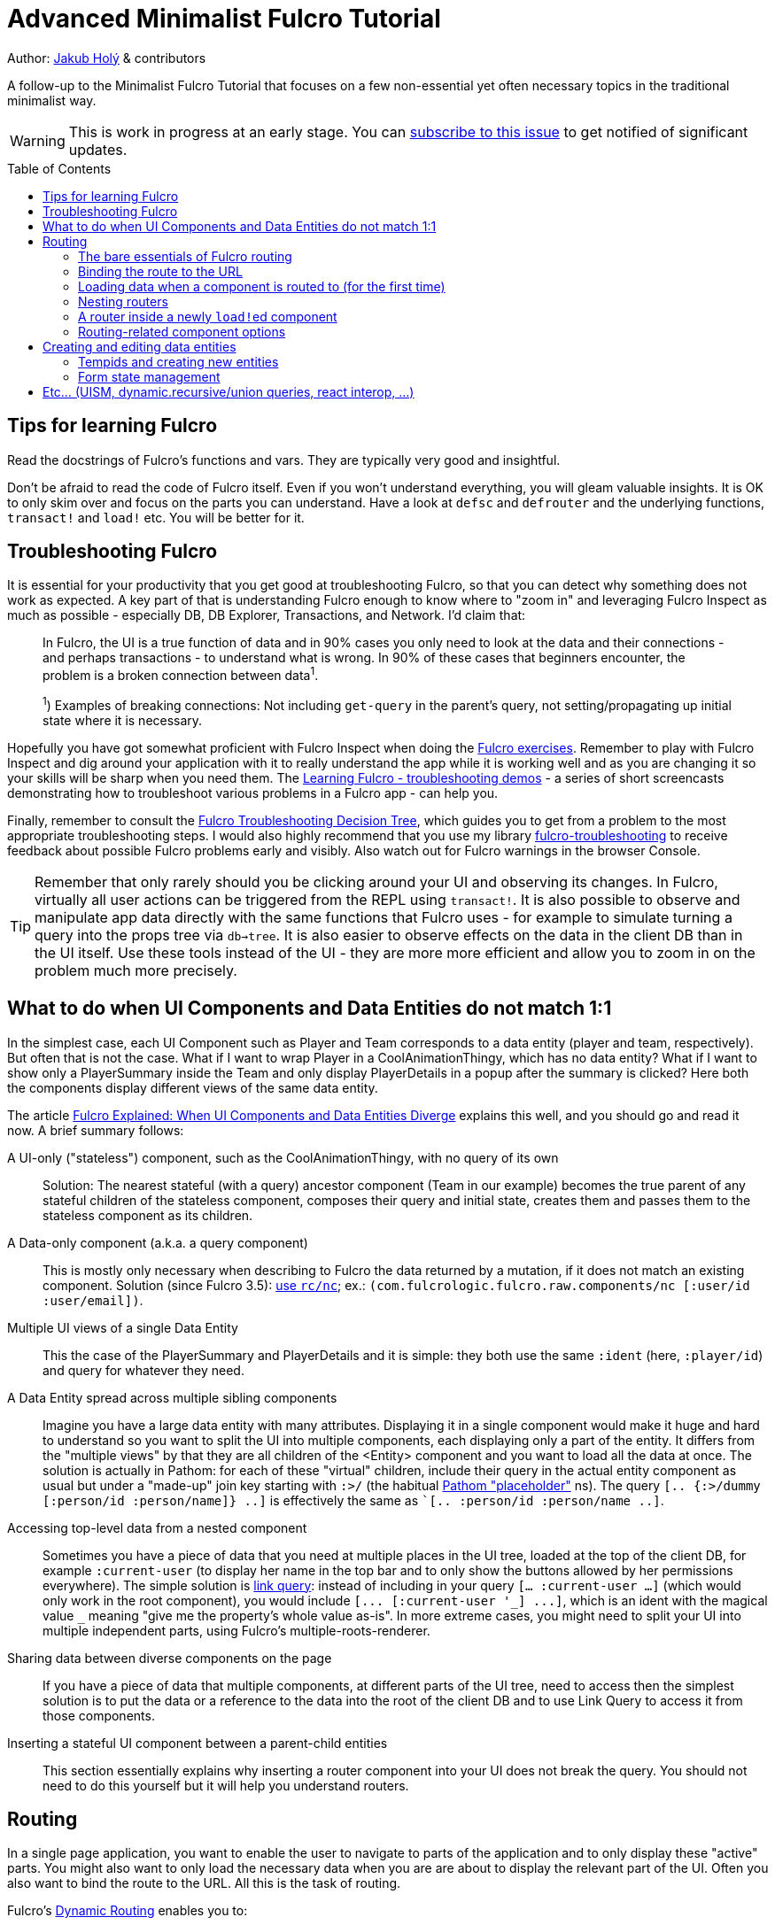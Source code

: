 = Advanced Minimalist Fulcro Tutorial
:toc:
:toc-placement!:
:toclevels: 2
:description: A follow-up to the Minimalist Fulcro Tutorial that focuses on a few non-essential yet often necessary topics in the traditional minimalist way.

:url-book: https://book.fulcrologic.com/
:url-code-rad: https://github.com/fulcrologic/fulcro-rad/blob/fulcro-rad-1.0.23/src/main/com/fulcrologic/rad/
:url-code-rad-demo: https://github.com/fulcrologic/fulcro-rad-demo/tree/de4a5402b3526687b6debe41296d9a6f45648c20/
:url-cljdoc-fulcro: https://cljdoc.org/d/com.fulcrologic/fulcro/3.5.6/api/

Author: https://holyjak.cz/[Jakub Holý] & contributors

A follow-up to the Minimalist Fulcro Tutorial that focuses on a few non-essential yet often necessary topics in the traditional minimalist way.

WARNING: This is work in progress at an early stage. You can https://github.com/fulcro-community/guides/issues/8[subscribe to this issue] to get notified of significant updates.

toc::[]

== Tips for learning Fulcro

Read the docstrings of Fulcro's functions and vars. They are typically very good and insightful.

Don't be afraid to read the code of Fulcro itself. Even if you won't understand everything, you will gleam valuable insights. It is OK to only skim over and focus on the parts you can understand. Have a look at `defsc` and `defrouter` and the underlying functions, `transact!` and `load!` etc. You will be better for it.

== Troubleshooting Fulcro

It is essential for your productivity that you get good at troubleshooting Fulcro, so that you can detect why something does not work as expected. A key part of that is understanding Fulcro enough to know where to "zoom in" and leveraging Fulcro Inspect as much as possible - especially DB, DB Explorer, Transactions, and Network. I'd claim that:

> In Fulcro, the UI is a true function of data and in 90% cases you only need to look at the data and their connections - and perhaps transactions - to understand what is wrong. In 90% of these cases that beginners encounter, the problem is a broken connection between data^1^. 
>
> ^1^) Examples of breaking connections: Not including `get-query` in the parent's query, not setting/propagating up initial state where it is necessary.

Hopefully you have got somewhat proficient with Fulcro Inspect when doing the https://github.com/fulcro-community/fulcro-exercises[Fulcro exercises]. Remember to play with Fulcro Inspect and dig around your application with it to really understand the app while it is working well and as you are changing it so your skills will be sharp when you need them. The https://www.youtube.com/playlist?list=PLYvJiiE4TAijBAvO-R0PO8plSto4wtoQu[Learning Fulcro - troubleshooting demos] - a series of short screencasts demonstrating how to troubleshoot various problems in a Fulcro app - can help you.

Finally, remember to consult the https://blog.jakubholy.net/2020/troubleshooting-fulcro/[Fulcro Troubleshooting Decision Tree], which guides you to get from a problem to the most appropriate troubleshooting steps. I would also highly recommend that you use my library https://github.com/holyjak/fulcro-troubleshooting[fulcro-troubleshooting] to receive feedback about possible Fulcro problems early and visibly. Also watch out for Fulcro warnings in the browser Console.

TIP: Remember that only rarely should you be clicking around your UI and observing its changes. In Fulcro, virtually all user actions can be triggered from the REPL using `transact!`. It is also possible to observe and manipulate app data directly with the same functions that Fulcro uses - for example to simulate turning a query into the props tree via `db->tree`. It is also easier to observe effects on the data in the client DB than in the UI itself. Use these tools instead of the UI - they are more more efficient and allow you to zoom in on the problem much more precisely.

== What to do when UI Components and Data Entities do not match 1:1

In the simplest case, each UI Component such as Player and Team corresponds to a data entity (player and team, respectively). But often that is not the case. What if I want to wrap Player in a CoolAnimationThingy, which has no data entity? What if I want to show only a PlayerSummary inside the Team and only display PlayerDetails in a popup after the summary is clicked? Here both the components display different views of the same data entity.

The article https://blog.jakubholy.net/2020/fulcro-divergent-ui-data/[Fulcro Explained: When UI Components and Data Entities Diverge] explains this well, and you should go and read it now. A brief summary follows:

A UI-only ("stateless") component, such as the CoolAnimationThingy, with no query of its own:: 
Solution: The nearest stateful (with a query) ancestor component (Team in our example) becomes the true parent of any stateful children of the stateless component, composes their query and initial state, creates them and passes them to the stateless component as its children.
A Data-only component (a.k.a. a query component)::
This is mostly only necessary when describing to Fulcro the data returned by a mutation, if it does not match an existing component. Solution (since Fulcro 3.5): link:{url-cljdoc-fulcro}com.fulcrologic.fulcro.raw.components#nc[use `rc/nc`]; ex.: `(com.fulcrologic.fulcro.raw.components/nc [:user/id :user/email])`.
Multiple UI views of a single Data Entity::
This the case of the PlayerSummary and PlayerDetails and it is simple: they both use the same `:ident` (here, `:player/id`) and query for whatever they need.
A Data Entity spread across multiple sibling components::
Imagine you have a large data entity with many attributes. Displaying it in a single component would make it huge and hard to understand so you want to split the UI into multiple components, each displaying only a part of the entity. It differs from the "multiple views" by that they are all children of the <Entity> component and you want to load all the data at once. The solution is actually in Pathom: for each of these "virtual" children, include their query in the actual entity component as usual but under a "made-up" join key starting with `:>/` (the habitual https://blog.wsscode.com/pathom/v2/pathom/2.2.0/core/placeholders.html[Pathom "placeholder"] ns). The query `[.. {:>/dummy [:person/id :person/name]} ..]` is effectively the same as ``[.. :person/id :person/name ..]`.
Accessing top-level data from a nested component::
Sometimes you have a piece of data that you need at multiple places in the UI tree, loaded at the top of the client DB, for example `:current-user` (to display her name in the top bar and to only show the buttons allowed by her permissions everywhere). The simple solution is link:{url-book}#_link_queries[link query]: instead of including in your query `[... :current-user ...]` (which would only work in the root component), you would include `+[... [:current-user '_] ...]+`, which is an ident with the magical value `pass:[_]` meaning "give me the property's whole value as-is". 
In more extreme cases, you might need to split your UI into multiple independent parts, using Fulcro's multiple-roots-renderer.
Sharing data between diverse components on the page::
If you have a piece of data that multiple components, at different parts of the UI tree, need to access then the simplest solution is to put the data or a reference to the data into the root of the client DB and to use Link Query to access it from those components.
Inserting a stateful UI component between a parent-child entities::
This section essentially explains why inserting a router component into your UI does not break the query. You should not need to do this yourself but it will help you understand routers.

== Routing

In a single page application, you want to enable the user to navigate to parts of the application and to only display these "active" parts. You might also want to only load the necessary data when you are are about to display the relevant part of the UI. Often you also want to bind the route to the URL. All this is the task of routing.

Fulcro's link:{url-book}#_dynamic_router[Dynamic Routing] enables you to:

1. Make Routers that have multiple target components and only display the active one (i.e. the one you have routed to)
2. The routers can be nested, e.g. to display a particular "page" and then a particular "tab" within it
3. Bind the route to the URL (Fulcro's routing is fully independent of the URL but the two can be hooked together)
4. Load the data just before the component is about to be displayed
5. The target component can dynamically decide whether to allow the user to route to it or to route out of it (e.g. you do not want to allow the user to leave a half-filled form until she either saves it or cancels the edit)
6. Split the code so that parts of it will only be loaded when the part of the application they define is going to be displayed
7. Only query for the props of its current target from the client DB, which is important for the performance of bigger apps
8. Display a loading indicator after a short delay and to mark the route as failed if it does not complete within a time limit

=== The bare essentials of Fulcro routing

To add routing to your application, you need to:

1. Create a router using `dr/defrouter` and give it the list of the target components, only one of which will be displayed at a time. Notice that there is no magic in `defrouter` - it just produces an old good `defsc`
2. Give each target component a unique _route segment_ so that you can route to this target. You can think of the route segment as a relative URL. It starts with a non-empty literal string and may contain other strings and placeholders (keywords) for capturing dynamic _route parameters_ such as IDs. They do compose, if you have multiple levels of nested routers
.. The component can use the `:will-enter` component option function to access the route parameters (which are always strings) and to translate them into the actual ident via `(dr/route-immediate <ident>)` or `route-deferred`
3. Initialize everything and then route to the target you want displayed via `dr/change-route`

Let's explore a minimalist example of routing. This is the UI that we are creating:

image::bare-essentials-routing-ui-mockup.png["A mock up of a UI with a router (via wiredjs.com)"]

image::../images/bare-essentials-routing-ui-mockup.png["FIXME: remove"]

+++<!--FIXME: Remove the relative path img above-->+++

We show either all the people or just a single person. This is the code:

.Bare essentials of Fulcro routing (1st half - router & targets)
====
```clojure
(defsc AllPeople [_ {:keys [all-people]}]
  {:ident (fn [] [:component/id ::AllPeople])
   :query [{:all-people [:person/id :person/name]}]  ; <1>
   :initial-state {}                                 ; <1>
   :route-segment ["all"]}                           ; <2>
   (dom/div
     (dom/h3 "All People")
     (dom/ul
       (mapv (fn [{:person/keys [id name]}] (dom/li {:key id} name))
         all-people))))

(defsc Person [_ {:person/keys [id name biography]}]
  {:ident :person/id
   :query [:person/id :person/name :person/biography]  ; <1>
   :initial-state {}                                   ; <1>
   :route-segment ["person" :person-id]                ; <3>
   :will-enter (fn [app route-params]                  ; <4>
                 (dr/route-immediate
                   [:person/id
                    (js/parseInt (:person-id route-params))]))}
  (dom/p (str "Person #" id ": ") (dom/strong name) " - " biography))

(dr/defrouter MyRouter [_ _] {:router-targets [AllPeople Person]}) ; <5>
```
====
<1> A router target _must always_ have a query (use the "give me everything" query `['*]` if it doesn't need any) and a non-nil initial state (so at least an empty `{}`)
<2> A target's `:route-segment` assigns it a routing path (relative to an ancestor target, if any)
<3> The `:route-segment` may also contain placeholders to capture parameters from the route (here `:person-id`),
    which can then be accessed in `:will-enter` under that keyword
<4> A target may use the `:will-enter` component option function to access route params and to tell Fulcro which ident
    to route to (here via `dr/route-immediate`)
<5> `defrouter` creates the router component. It needs at least the list of its targets in `:router-targets`

WARNING: will-enter can be called multiple times as part of the route resolution algorithm and MUST NOT side-effect 

.Bare essentials of Fulcro routing (2nd half - Root and init)
====
```clojure
(def ui-my-router (comp/factory MyRouter))

(defsc Root [this {:ui/keys [router]}]
  {:query [{:ui/router (comp/get-query MyRouter)}]           ; <1>
   :initial-state {:ui/router {}}}                           ; <2>
  (dom/div
    (dom/p (dom/button {:onClick #(dr/change-route! this ["all"])} "All") ; <3>
           (dom/button {:onClick #(dr/change-route! this ["person" "123"])} "Person 123"))
    (ui-my-router router)))

(defn init [app]
  ;; Avoid startup async timing issues by pre-initializing things before mount
  (app/set-root! app Root {:initialize-state? true})
  (dr/initialize! app)                                         ; <4>
  (run! #(merge/merge-component! app Person %
           :append (conj (comp/get-ident AllPeople {}) :all-people))
    [#:person{:id 100 :name "Kamča" :biography "..."}
     #:person{:id 123 :name "Doubravka" :biography "..."}])
  (dr/change-route! app ["person" "123"])                       ; <5>
  ;; Note: 👆🏿 will warn https://book.fulcrologic.com/#warn-uism-sm-not-in-state; ignore! <7>
  ;; or: (dr/change-route! app (dr/path-to Person "123"))           ; <6>
  ;; or: (dr/change-route! app (dr/path-to Person {:person-id "123"})) ; <6>
  (app/mount! app Root "app" {:initialize-state? false}))
```
====
<1> You _must_ compose the router's query into its parent, under an arbitrary name (the `:ui/` ns is practical so that we do not unnecessarily include it in queries sent to the server)
<2> You _must_ compose the router's initial state into its parent (notice we use the https://book.fulcrologic.com/#_template_mode[template mode of initial state] so the `{}` actually means "include the router's initial state")
<3> We use `dr/change-route!` with the absolute route (concatenation of all route segments along the way from Root) to display the desired component
<4> When we start the application, we need to initialize the dynamic routing subsystem with `dr/initialize!`
<5> It is highly advisable to also make sure each router in the app is "routed" and thus in a well-defined state before it is ever displayed. Here we achieve that by routing to it in the init function. This can only be done after the application's state is initialized, i.e. either `app/set-root!` with `{:initialize-state? true}` or `app/mount!`
    * link:{url-book}#_setting_the_route_early[The Fulcro book advises]: "`An even better approach is to use state to block rendering until such time as a route or load is ready just by looking at the current state of your top-most router’s state machine.`" - see the example code below the quote
<6> Alternatively, instead of hard-coding the route as a vector of strings, we can use `(path-to & targets-and-params)` with component names to get the route - which is easier to navigate and to refactor. In the map form, there is just a single map with all the route's params at the very end.
<7> Note: As of Fulcro 3.5.6, you are likely to get the https://book.fulcrologic.com/#warn-uism-sm-not-in-state[Attempt to get an ASM path...] error for the router because `dr/initialize!` is asynchronous and does not finish before the `dr/change-route!` call. You can safely ignore it.

See the https://github.com/holyjak/minimalist-fulcro-template-backendless/blob/example/bare-essentials-routing/src/com/example/ui.cljs[full code here].

=== Binding the route to the URL

Reflecting the current route in the URL and changing the URL according to the route is simple. We just need to hook into the HTML 5 History API to call `change-route!` when the URL changes and to create our own routing function that also updates the URL before calling `change-route!`. Mapping from the URL to the route and vice versa just requires replacing `/` with spaces and vice versa. You can look at Fulcro RAD's `routing/html5-history` for inspiration, namely at link:{url-code-rad}routing/html5_history.cljc#L96[how it updates the URL via `.pushState`] and how it link:{url-code-rad}routing/html5_history.cljc#L143[uses `.addEventListener`] for the https://developer.mozilla.org/en-US/docs/Web/API/Window/popstate_event[`"popstate"` event] to get notified of URL changes.

The simplest solution is to include https://github.com/fulcrologic/fulcro-rad[fulcro-rad] as a library and to use its `com.fulcrologic.rad.routing/route-to!` instead of `change-route!`. You also need to link:{url-code-rad-demo}src/shared/com/example/client.cljs#L58[install-route-history! during app initialization] and perhaps also {url-code-rad-demo}/src/shared/com/example/client.cljs#L32[set the route at startup] (and not only when it is changed thereafter). Remember that RAD is just an addon library to Fulcro and you can choose and pick whatever parts you want.

If you do not want to include RAD or if you like to learn via video, have a look at https://youtu.be/oQpmKWBm9HE?t=867[Fulcro – Part 15: Sessions and UI Routing] that shows how to do the integration manually (though with a helper history library). You may also find useful https://github.com/aeberts/fulcro-notes-public/blob/master/fulcro-videos-pt15-sessions-and-routing.org[these time-stamped notes from the video] by Alex Eberts.

Chris O'Donnell has a nice, short, clear post about https://chrisodonnell.dev/posts/giftlist/routing/#html5-routing[how to bind the URL and Fulcro routing together using Pushy].

NOTE: To make sure the user can reload the URL from the server, make sure that any path other than images, JS etc. falls back to the application's HTML page - https://github.com/fulcrologic/fulcro-rad-demo/blob/develop/src/shared/com/example/components/ring_middleware.clj#L48[see how fulcro-rad-demo does it].

=== Loading data when a component is routed to (for the first time)

Often we only want to load data when it is actually necessary, i.e. when the component that needs them is being displayed. In React it is achieved via the `componentWillMount` hook. In Fulcro we have a better solution if the component is a router target - namely its `:will-enter` component option function. (A key disadvantage of componentWillMount is "cascading loads", when a component A loads its data and renders its child B, triggering B's own load etc. In Fulcro we route to a leaf target and thus it and all intermediaries can start loading data in parallel.) Let's see how it looks.

.Loading data when a target is routed to
====
```clojure
(defsc Person [_ props]
  {:ident :person/id
   :query [:person/id :person/name]
   :initial-state {}
   :route-segment ["person" :person-id]
   :will-enter (fn [app route-params]    ; <1>                 
                 (let [ident [:person/id (-> route-params :person-id js/parseInt)]] ; <2>
                   (if (get-in (app/current-state app) ident)) ; <3>
                     (dr/immediate ident) 
                     (dr/route-deferred    ; <4>
                       ident
                       #(df/load! app ident Person
                         {:post-mutation `dr/target-ready
                          :post-mutation-params {:target ident}}))))}
  ...)
```
<1> Use `:will-enter`, which is called when it is decided to route to the target (and must return `route-immediate` or `route-deferred`). Beware that it may be called multiple times and must not side-effect.
<2> Construct the ident of the component that will be displayed, leveraging the provided route-params
    (as defined by the `:route-segment`)
<3> If the data has already been loaded previously then route to the component immediately. Otherwise load it first.
<4> Return `route-deferred` with the ident and a completion function that will be executed shortly by Fulcro, and which needs to eventually trigger the `dr/target-ready` post-mutation to tell Fulcro that the component is ready. Here the completion function does load the data and uses ``load!``'s `:post-mutation` and `:post-mutation-params` to make sure that `target-ready` is transacted after the load.
====

This is also called link:{url-book}#_deferred_routing[deferred routing and you can read more] about it in the Fulcro book. Here is a https://github.com/holyjak/minimalist-fulcro-template-backendless/blob/example/deferred-routing/src/com/example/ui.cljs#L30[complete, working example you can play with].

==== On router timeouts and errors

What happens when loading data in a deferred route takes too long? What if it fails? The router has you covered:

.Router with timeouts, a loading indicator, and an error message
====
```clojure
(dr/defrouter MyRouter [_ {:keys [current-state route-factory route-props]}]
  {:router-targets [AllPeople Person]}
  ;; The body of the router is displayed only when the target is not ready,
  ;; i.e. in one of the states below (unless you set `:always-render-body?`)
  (case current-state ; <1>
    nil (println "MISTAKE: MyRouter is displayed but has never been routed to yet") ; <2>
    :pending (dom/div "Loading...") ; <3>
    :failed (dom/div "Failed!")     ; <4>
    (println "Should never come here:" current-state))) ; <5>
```
<1> The body of the router is only displayed when the target is not ready (unless you set `:always-render-body? true`). Thus the only router states we will ever see here are those listed below.
<2> `current-state = nil` is the initial state, before the router has been routed to - i.e. when you failed to initialize it properly via `change-route!`, as described above (there is also the `:inital` state but I have not seen it in practice)
<3> `:pending` is active for a deferred route, after the `:deferred-timeout` passed but before the `:error-timeout` - it also ends if `dr/target-ready` is transacted for the target ident
<4> `:failed` if the deferred route has not become ready (as indicated by `dr/target-ready`) within the `:error-timeout` since the route event
<5> We do not expect to see any other states, namely `:routed` - because in this state the target itself is displayed and not the router's body (unless we set `:always-render-body? true`)
====

Key points to know:

* There are two timeouts that control the router's behavior with respect to deferred routes, `:deferred-timeout` (default 20ms)
  and `:error-timeout` (default 5s). You can override the default values when calling `dr/change-route!`, link:{url-cljdoc-fulcro}com.fulcrologic.fulcro.routing.dynamic-routing#change-route![see its docstring].
* You can use the body of the router and its `current-state`. It is only displayed when the target is not "ready" to be displayed
* The router switches from displaying the previous target to displaying the router's body while waiting for a pending target only after the `:deferred-timeout` has passed (but it switches to the target immediately when it gets ready)
* If the mutation `(dr/target-ready {:target <ident>}` is not triggered within `:error-timeout` of `change-route!` then the state becomes `:failed` (the target can still become "ready" later, if the load eventually finishes, and the target will be displayed)
* Thus we can use `:pending` to display a loading indicator, if it takes longer than the `:deferred-timeout`. We can use the `:failed` state to show an error message telling the user it is either taking too long or failed

=== Nesting routers

Having a UI tree with multiple levels of nested routers like this:

....
Root
  PageRoute
    WelcomePage
    SportPage, route `["sport" :sport]`
      Teams
        Team
          TeamRouter
            TeamStats, route ["team-stats"]
            Player, route ["player" :player-id]
....

we can route to a leaf router including the full route:

```clojure
(dr/change-route! app-or-component ["sport" "hockey" "player" "123"])
;; We could also leverage path-to:
(dr/path-to app-or-component SportPage "hockey" Player "123")
; =>  ["sport" "hockey" "player" "123"]
(dr/path-to app-or-component SportPage Player {:sport "hockey", :player-id "123"})
; =>  ["sport" "hockey" "player" "123"]
```

Somewhere under a router target, we can also use relative routing:

```clojure
;; e.g. inside Teams:
(dr/change-route-relative! teams-this ["player" "123"])
```

We can even route from one target to another sibling target by prefixing the relative route with `:...`:

```clojure
;; Inside Player:
(dr/change-route-relative! player-this [:... "team-stats"])
```

IMPORTANT: 
It is essential that each router in the app is in a routed state before it is displayed. 
Always route to a leaf target! (Or do so at least once, e.g. during app initialization.)
(A router will display its first target by default but it is not the same as routing to it manually and some things _will not work_.) See link:{url-book}#_partial_routes[20.6.1. Partial Routes] for details.

=== A router inside a newly ``load!``ed component

Imagine you have the non-singleton component Person, with an ident like `[:person/id "<some-value>"]`. Inside Person, you want to show routable tabs with different groups of information about the person (job info, health history, family, ...). So you decide to use a router for this.

But there is a problem. It is likely the component's data wasn't part of the initial state of the application and only was load!-ed later. Thus it will not be "linked" properly to the router, i.e. its data in the client DB will be missing something like `:<the router prop you made up> [::dr/id :<YourRouterComponentName>]`. For components that exist at the application start, this link is established by including the router property in their initial state and composing it up to the Root, as we discussed above, but here you need to establish the link yourself. You add the "link" manually using link:{url-book}#_pre_merge[`:pre-merge`], which is a component option holding a function called by Fulcro before normalizing and merging incoming data. Pre-merge gets the loaded, denormalized data and returns the same denormalized data, with you custom modifications. See here:

```clojure
;; Somewhere in the app: `(df/load! app [:person/id 123] MyPerson)`
(defsc MyPerson [_ props]
  {:ident :person/id
   :query [:person/id :ui/person-router ...]
   :initial-state {:ui/person-router {}}                         ; <1>
   :pre-merge (fn [{:keys [loaded-data-tree current-state-map]}] ; <2>
                (merge (comp/get-initial-state MyPerson)         ; <3>
                  {:ui/person-router (get-in current-state-map (comp/get-ident PersonRouter {}))} ; <4>
                  loaded-data-tree))}
  (ui-person-router (:ui/person-router props)))
```
<1> The parent of a router must compose its initial state into its own (and so on all the way up to the Root)
<2> Pre-merge gets the (denormalized) tree of data from `df/load!` and the current value of the client DB (a.k.a. state map)
<3> We include the component's initial state, which composes the initial state of the router
<4> We make sure to preserve any state the router might already have (which we must denormalize)
// FIXME: Do I need both <3> and <4> ?! Isn't 4 enough? Also, at 4 we do not really denorm. the content of the router data?!

Read more in the Fulcro Book, link:{url-book}#_composing_the_routers_state_into_the_parent[20.4. Composing the Router’s State into the Parent].


=== Routing-related component options

We have already seen `:will-enter` but link:{url-book}#_routing_targets[there are also other optional component options] you might want to know about: `:route-cancelled`, `:will-leave`, `:allow-route-change?`, `:route-denied`.

.Deep dive: how do routers work?
****
Routers use _dynamic queries_ (discussed later on) to set the sub-query of their `::dr/current-route` to be the active target's one. When they render the target component, they pass it `(::dr/current-route props)`, together with any computed props.

You can learn more about it in https://blog.jakubholy.net/2020/fulcro-divergent-ui-data/#_inserting_a_stateful_ui_component_between_a_parent_child_entities[When UI and Entities Diverge: Inserting a stateful UI component between a parent-child entities].
****

== Creating and editing data entities

=== Tempids and creating new entities

=== Form state management

== Etc... (UISM, dynamic.recursive/union queries, react interop, ...)